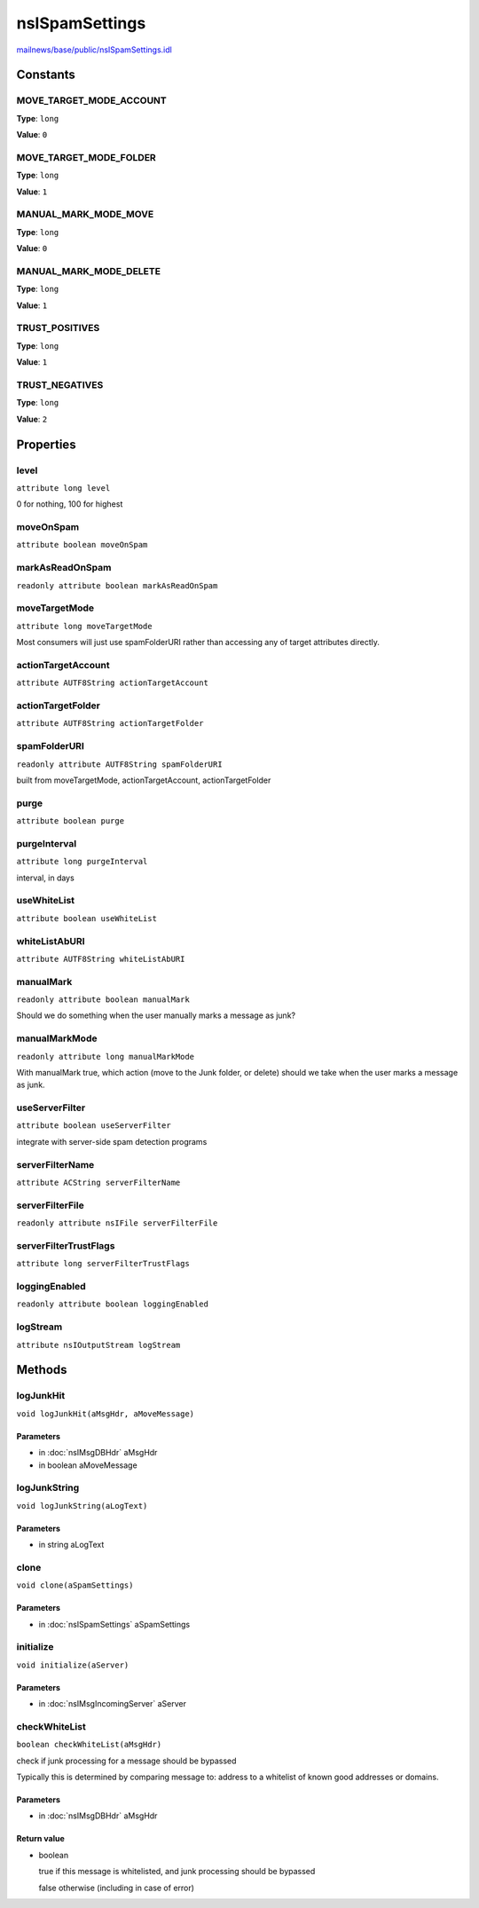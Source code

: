 ===============
nsISpamSettings
===============

`mailnews/base/public/nsISpamSettings.idl <https://hg.mozilla.org/comm-central/file/tip/mailnews/base/public/nsISpamSettings.idl>`_


Constants
=========

MOVE_TARGET_MODE_ACCOUNT
------------------------

**Type**: ``long``

**Value**: ``0``


MOVE_TARGET_MODE_FOLDER
-----------------------

**Type**: ``long``

**Value**: ``1``


MANUAL_MARK_MODE_MOVE
---------------------

**Type**: ``long``

**Value**: ``0``


MANUAL_MARK_MODE_DELETE
-----------------------

**Type**: ``long``

**Value**: ``1``


TRUST_POSITIVES
---------------

**Type**: ``long``

**Value**: ``1``


TRUST_NEGATIVES
---------------

**Type**: ``long``

**Value**: ``2``


Properties
==========

level
-----

``attribute long level``

0 for nothing, 100 for highest

moveOnSpam
----------

``attribute boolean moveOnSpam``

markAsReadOnSpam
----------------

``readonly attribute boolean markAsReadOnSpam``

moveTargetMode
--------------

``attribute long moveTargetMode``

Most consumers will just use spamFolderURI rather than accessing any of
target attributes directly.

actionTargetAccount
-------------------

``attribute AUTF8String actionTargetAccount``

actionTargetFolder
------------------

``attribute AUTF8String actionTargetFolder``

spamFolderURI
-------------

``readonly attribute AUTF8String spamFolderURI``

built from moveTargetMode, actionTargetAccount, actionTargetFolder

purge
-----

``attribute boolean purge``

purgeInterval
-------------

``attribute long purgeInterval``

interval, in days

useWhiteList
------------

``attribute boolean useWhiteList``

whiteListAbURI
--------------

``attribute AUTF8String whiteListAbURI``

manualMark
----------

``readonly attribute boolean manualMark``

Should we do something when the user manually marks a message as junk?

manualMarkMode
--------------

``readonly attribute long manualMarkMode``

With manualMark true, which action (move to the Junk folder, or delete)
should we take when the user marks a message as junk.

useServerFilter
---------------

``attribute boolean useServerFilter``

integrate with server-side spam detection programs

serverFilterName
----------------

``attribute ACString serverFilterName``

serverFilterFile
----------------

``readonly attribute nsIFile serverFilterFile``

serverFilterTrustFlags
----------------------

``attribute long serverFilterTrustFlags``

loggingEnabled
--------------

``readonly attribute boolean loggingEnabled``

logStream
---------

``attribute nsIOutputStream logStream``

Methods
=======

logJunkHit
----------

``void logJunkHit(aMsgHdr, aMoveMessage)``

Parameters
^^^^^^^^^^

* in :doc:`nsIMsgDBHdr` aMsgHdr
* in boolean aMoveMessage

logJunkString
-------------

``void logJunkString(aLogText)``

Parameters
^^^^^^^^^^

* in string aLogText

clone
-----

``void clone(aSpamSettings)``

Parameters
^^^^^^^^^^

* in :doc:`nsISpamSettings` aSpamSettings

initialize
----------

``void initialize(aServer)``

Parameters
^^^^^^^^^^

* in :doc:`nsIMsgIncomingServer` aServer

checkWhiteList
--------------

``boolean checkWhiteList(aMsgHdr)``

check if junk processing for a message should be bypassed

Typically this is determined by comparing message to: address
to a whitelist of known good addresses or domains.

Parameters
^^^^^^^^^^

* in :doc:`nsIMsgDBHdr` aMsgHdr

Return value
^^^^^^^^^^^^

* boolean

  true  if this message is whitelisted, and junk
  processing should be bypassed

  false otherwise (including in case of error)
